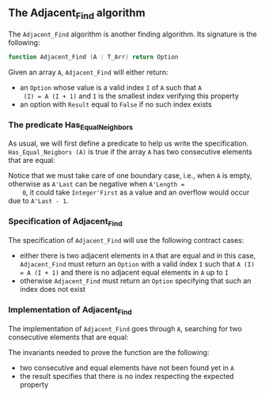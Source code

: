 #+EXPORT_FILE_NAME: ../../../non-mutating/Adjacent_Find.org
#+OPTIONS: author:nil title:nil toc:nil

** The Adjacent_Find algorithm

   The ~Adjacent_Find~ algorithm is another finding algorithm. Its
   signature is the following:

   #+BEGIN_SRC ada
     function Adjacent_Find (A : T_Arr) return Option
   #+END_SRC

   Given an array ~A~, ~Adjacent_Find~ will either return:

   - an ~Option~ whose value is a valid index ~I~ of ~A~ such that ~A
     (I) = A (I + 1)~ and ~I~ is the smallest index verifying this
     property
   - an option with ~Result~ equal to ~False~ if no such index exists

*** The predicate Has_Equal_Neighbors

    As usual, we will first define a predicate to help us write the
    specification. ~Has_Equal_Neigbors (A)~ is true if the array ~A~
    has two consecutive elements that are equal:

    #+INCLUDE: "../../../spec/has_equal_neighbors_p.ads" :src ada :range-begin "function Has_Equal_Neighbors" :range-end "\s-*(\([^()]*?\(?:\n[^()]*\)*?\)*)\s-*\([^;]*?\(?:\n[^;]*\)*?\)*;" :lines "9-13"

    Notice that we must take care of one boundary case, i.e., when ~A~
    is empty, otherwise as ~A'Last~ can be negative when ~A'Length =
    0~, it could take ~Integer'First~ as a value and an overflow would
    occur due to ~A'Last - 1~.

*** Specification of Adjacent_Find

    The specification of ~Adjacent_Find~ will use the following
    contract cases:

    - either there is two adjacent elements in ~A~ that are equal and
      in this case, ~Adjacent_Find~ must return an ~Option~ with a
      valid index ~I~ such that ~A (I) = A (I + 1)~ and there is no
      adjacent equal elements in ~A~ up to ~I~
    - otherwise ~Adjacent_Find~ must return an ~Option~ specifying
      that such an index does not exist

    #+INCLUDE: "../../../non-mutating/adjacent_find_p.ads" :src ada :range-begin "function Adjacent_Find" :range-end "\s-*(\([^()]*?\(?:\n[^()]*\)*?\)*)\s-*\([^;]*?\(?:\n[^;]*\)*?\)*;" :lines "8-18"

*** Implementation of Adjacent_Find

    The implementation of ~Adjacent_Find~ goes through ~A~, searching
    for two consecutive elements that are equal:

    #+INCLUDE: "../../../non-mutating/adjacent_find_p.adb" :src ada :range-begin "function Adjacent_Find" :range-end "end Adjacent_Find;" :lines "6-27"

    The invariants needed to prove the function are the following:

    - two consecutive and equal elements have not been found yet in
      ~A~
    - the result specifies that there is no index respecting the
      expected property

# Local Variables:
# ispell-dictionary: "english"
# End:
